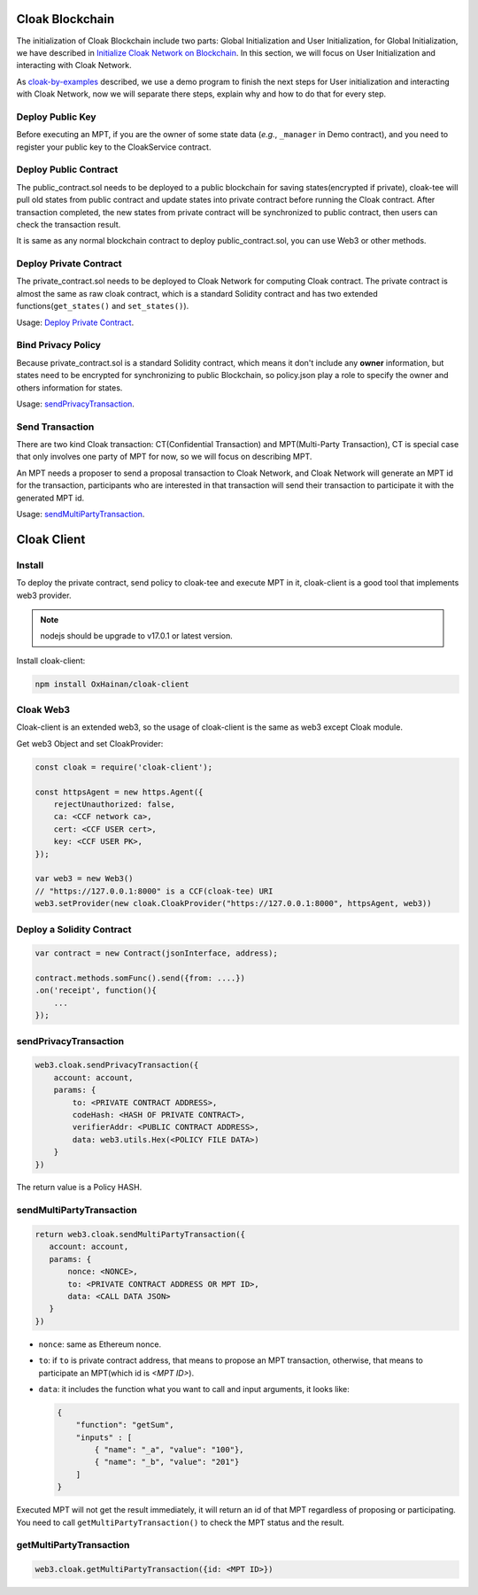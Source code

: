 
=================================
Cloak Blockchain
=================================
The initialization of Cloak Blockchain include two parts: Global Initialization and User Initialization,
for Global Initialization, we have described in `Initialize Cloak Network on Blockchain <https://oxhainan-cloak-docs.readthedocs-hosted.com/en/latest/tee-blockchain-architecture/initialize-cloak-network-on-blockchain.html>`__.
In this section, we will focus on User Initialization and interacting with Cloak Network.

.. image:: ../imgs/cloak_blockchain.png
    :alt: Cloak
    :align: center

As `cloak-by-examples <https://oxhainan-cloak-docs.readthedocs-hosted.com/en/latest/started/quick-start.html#cloak-by-examples>`__ described,
we use a demo program to finish the next steps for User initialization and interacting with Cloak Network,
now we will separate there steps, explain why and how to do that for every step.

Deploy Public Key
************************
Before executing an MPT, if you are the owner of some state data (*e.g.*, ``_manager`` in Demo contract), and you need to register your public key to the CloakService contract.

Deploy Public Contract
************************
The public_contract.sol needs to be deployed to a public blockchain for saving states(encrypted if private),
cloak-tee will pull old states from public contract and update states into private contract before running the Cloak contract.
After transaction completed, the new states from private contract will be synchronized to public contract,
then users can check the transaction result.

It is same as any normal blockchain contract to deploy public_contract.sol, you can use Web3 or other methods.

Deploy Private Contract
************************
The private_contract.sol needs to be deployed to Cloak Network for computing Cloak contract.
The private contract is almost the same as raw cloak contract, which is a standard Solidity contract and has two extended functions(``get_states()`` and ``set_states()``).

Usage: `Deploy Private Contract <https://oxhainan-cloak-docs.readthedocs-hosted.com/en/latest/deploy-cloak-smart-contract/deploy.html#deploy-a-solidity-contract>`__.

Bind Privacy Policy
************************
Because private_contract.sol is a standard Solidity contract,
which means it don't include any **owner** information,
but states need to be encrypted for synchronizing to public Blockchain,
so policy.json play a role to specify the owner and others information for states.

Usage: `sendPrivacyTransaction <https://oxhainan-cloak-docs.readthedocs-hosted.com/en/latest/deploy-cloak-smart-contract/deploy.html#sendprivacytransaction>`__.

Send Transaction
***********************
There are two kind Cloak transaction: CT(Confidential Transaction) and MPT(Multi-Party Transaction),
CT is special case that only involves one party of MPT for now,
so we will focus on describing MPT.

An MPT needs a proposer to send a proposal transaction to Cloak Network,
and Cloak Network will generate an MPT id for the transaction,
participants who are interested in that transaction will send their transaction to participate it with the generated MPT id.

Usage: `sendMultiPartyTransaction <https://oxhainan-cloak-docs.readthedocs-hosted.com/en/latest/deploy-cloak-smart-contract/deploy.html#sendmultipartytransaction>`__.

=================================
Cloak Client
=================================

Install
************************
To deploy the private contract, send policy to cloak-tee and execute MPT in it, cloak-client is a good tool that implements web3 provider.

.. note::

   nodejs should be upgrade to v17.0.1 or latest version.

Install cloak-client:

.. code::

   npm install OxHainan/cloak-client

Cloak Web3
**********************
Cloak-client is an extended web3, so the usage of cloak-client is the same as web3 except Cloak module.

Get web3 Object and set CloakProvider:

.. code::

   const cloak = require('cloak-client');

   const httpsAgent = new https.Agent({
       rejectUnauthorized: false,
       ca: <CCF network ca>,
       cert: <CCF USER cert>,
       key: <CCF USER PK>,
   });

   var web3 = new Web3()
   // "https://127.0.0.1:8000" is a CCF(cloak-tee) URI
   web3.setProvider(new cloak.CloakProvider("https://127.0.0.1:8000", httpsAgent, web3))

Deploy a Solidity Contract
****************************

.. code::

    var contract = new Contract(jsonInterface, address);

    contract.methods.somFunc().send({from: ....})
    .on('receipt', function(){
        ...
    });


sendPrivacyTransaction
***********************

.. code::

    web3.cloak.sendPrivacyTransaction({
        account: account,
        params: {
            to: <PRIVATE CONTRACT ADDRESS>,
            codeHash: <HASH OF PRIVATE CONTRACT>,
            verifierAddr: <PUBLIC CONTRACT ADDRESS>,
            data: web3.utils.Hex(<POLICY FILE DATA>)
        }
    })

The return value is a Policy HASH.

sendMultiPartyTransaction
**************************

.. code::

   return web3.cloak.sendMultiPartyTransaction({
      account: account,
      params: {
          nonce: <NONCE>,
          to: <PRIVATE CONTRACT ADDRESS OR MPT ID>,
          data: <CALL DATA JSON>
      }
   })

* ``nonce``: same as Ethereum nonce.
* ``to``: if ``to`` is private contract address, that means to propose an MPT transaction, otherwise, that means to participate an MPT(which id is `<MPT ID>`).
* ``data``: it includes the function what you want to call and input arguments, it looks like:

  .. code::
    
    {
        "function": "getSum",
        "inputs" : [
            { "name": "_a", "value": "100"},
            { "name": "_b", "value": "201"}
        ]
    }

Executed MPT will not get the result immediately, it will return an id of that MPT regardless of proposing or participating.
You need to call ``getMultiPartyTransaction()`` to check the MPT status and the result.

getMultiPartyTransaction
**************************

.. code::

   web3.cloak.getMultiPartyTransaction({id: <MPT ID>})

